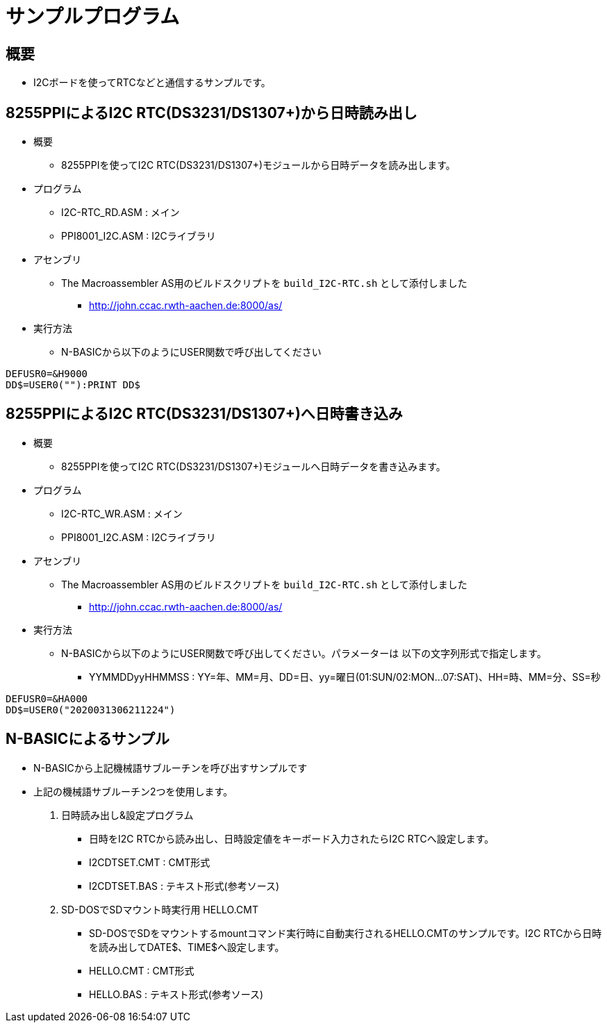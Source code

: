 = サンプルプログラム =

== 概要 ==
* I2Cボードを使ってRTCなどと通信するサンプルです。

== 8255PPIによるI2C RTC(DS3231/DS1307+)から日時読み出し == 
* 概要
** 8255PPIを使ってI2C RTC(DS3231/DS1307+)モジュールから日時データを読み出します。
* プログラム
** I2C-RTC_RD.ASM    : メイン

** PPI8001_I2C.ASM : I2Cライブラリ
* アセンブリ 
** The Macroassembler AS用のビルドスクリプトを `build_I2C-RTC.sh` として添付しました
*** http://john.ccac.rwth-aachen.de:8000/as/
* 実行方法
** N-BASICから以下のようにUSER関数で呼び出してください

----
DEFUSR0=&H9000
DD$=USER0(""):PRINT DD$
----


== 8255PPIによるI2C RTC(DS3231/DS1307+)へ日時書き込み == 
* 概要
** 8255PPIを使ってI2C RTC(DS3231/DS1307+)モジュールへ日時データを書き込みます。
* プログラム
** I2C-RTC_WR.ASM    : メイン
** PPI8001_I2C.ASM : I2Cライブラリ
* アセンブリ 
** The Macroassembler AS用のビルドスクリプトを `build_I2C-RTC.sh` として添付しました
*** http://john.ccac.rwth-aachen.de:8000/as/
* 実行方法
** N-BASICから以下のようにUSER関数で呼び出してください。パラメーターは 以下の文字列形式で指定します。
*** YYMMDDyyHHMMSS : YY=年、MM=月、DD=日、yy=曜日(01:SUN/02:MON...07:SAT)、HH=時、MM=分、SS=秒

----
DEFUSR0=&HA000
DD$=USER0("2020031306211224")
----

== N-BASICによるサンプル ==
* N-BASICから上記機械語サブルーチンを呼び出すサンプルです
* 上記の機械語サブルーチン2つを使用します。
. 日時読み出し&設定プログラム
+
** 日時をI2C RTCから読み出し、日時設定値をキーボード入力されたらI2C RTCへ設定します。
** I2CDTSET.CMT : CMT形式
** I2CDTSET.BAS : テキスト形式(参考ソース)
. SD-DOSでSDマウント時実行用 HELLO.CMT
** SD-DOSでSDをマウントするmountコマンド実行時に自動実行されるHELLO.CMTのサンプルです。I2C RTCから日時を読み出してDATE$、TIME$へ設定します。
** HELLO.CMT : CMT形式
** HELLO.BAS : テキスト形式(参考ソース)

